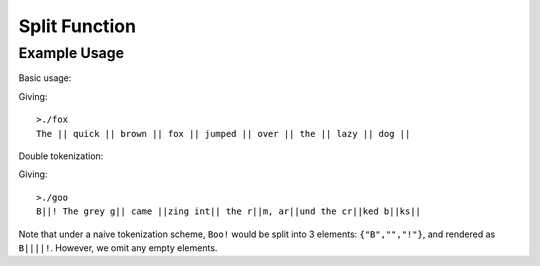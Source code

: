 .. string-split

#######################
Split Function
#######################

.. doxygenfunction:: JSL::split


Example Usage
********************

Basic usage:

.. code-block:: c++
	:emphasize-lines: 1
	
	//fox.cpp
	
	#include <iostream>
	#include <vector>
	#include "JSL.h"
	int main(int argc, char * argv[])
	{
	  //Simple word splitting
	  std::string text = "The quick brown fox jumped over the lazy dog";
	  std::vector<std::string> words = JSL::split(text,' ');
	  for (auto word : words)
	  {
	    std::cout << word << " || ";
	  }
	}
	
Giving::
	
	>./fox
	The || quick || brown || fox || jumped || over || the || lazy || dog || 
	

Double tokenization:

.. code-block:: c++
	:emphasize-lines: 1
	
	//goo.cpp
	
	#include <iostream>
	#include <vector>
	#include "JSL.h"
	int main(int argc, char * argv[])
	{
	  //Double token omission
	  std::string text = "Boo! The grey goo came oozing into the room, around the crooked books" ;
	  std::vector<std::string> words = JSL::split(text,' ');
	  for (auto word : words)
	  {
	    std::cout << word << " || ";
	  }
	}
	
Giving::

	>./goo
	B||! The grey g|| came ||zing int|| the r||m, ar||und the cr||ked b||ks||

Note that under a naive tokenization scheme, ``Boo!`` would be split into 3 elements: ``{"B","","!"}``, and rendered as ``B||||!``. However, we omit any empty elements. 
